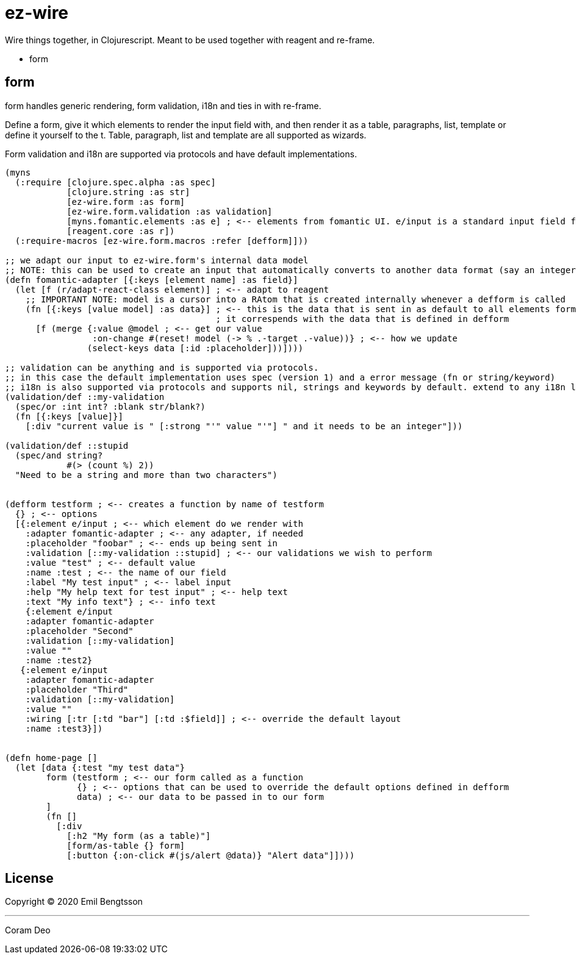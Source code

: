 = ez-wire

Wire things together, in Clojurescript. Meant to be used together with reagent and re-frame.

* form

== form

form handles generic rendering, form validation, i18n and ties in with re-frame.

Define a form, give it which elements to render the input field with, and then render it as a table, paragraphs, list, template or define it yourself to the t. Table, paragraph, list and template are all supported as wizards.

Form validation and i18n are supported via protocols and have default implementations.

[source,clojure]
----
(myns
  (:require [clojure.spec.alpha :as spec]
            [clojure.string :as str]
            [ez-wire.form :as form]
            [ez-wire.form.validation :as validation]
            [myns.fomantic.elements :as e] ; <-- elements from fomantic UI. e/input is a standard input field from fomantic UI
            [reagent.core :as r])
  (:require-macros [ez-wire.form.macros :refer [defform]]))

;; we adapt our input to ez-wire.form's internal data model
;; NOTE: this can be used to create an input that automatically converts to another data format (say an integer, instead of a string)
(defn fomantic-adapter [{:keys [element name] :as field}]
  (let [f (r/adapt-react-class element)] ; <-- adapt to reagent
    ;; IMPORTANT NOTE: model is a cursor into a RAtom that is created internally whenever a defform is called
    (fn [{:keys [value model] :as data}] ; <-- this is the data that is sent in as default to all elements form an ez-wire form
                                         ; it correspends with the data that is defined in defform
      [f (merge {:value @model ; <-- get our value
                 :on-change #(reset! model (-> % .-target .-value))} ; <-- how we update
                (select-keys data [:id :placeholder]))])))

;; validation can be anything and is supported via protocols.
;; in this case the default implementation uses spec (version 1) and a error message (fn or string/keyword)
;; i18n is also supported via protocols and supports nil, strings and keywords by default. extend to any i18n library you wish
(validation/def ::my-validation
  (spec/or :int int? :blank str/blank?)
  (fn [{:keys [value]}]
    [:div "current value is " [:strong "'" value "'"] " and it needs to be an integer"]))

(validation/def ::stupid
  (spec/and string?
            #(> (count %) 2))
  "Need to be a string and more than two characters")
  

(defform testform ; <-- creates a function by name of testform
  {} ; <-- options
  [{:element e/input ; <-- which element do we render with
    :adapter fomantic-adapter ; <-- any adapter, if needed
    :placeholder "foobar" ; <-- ends up being sent in
    :validation [::my-validation ::stupid] ; <-- our validations we wish to perform
    :value "test" ; <-- default value
    :name :test ; <-- the name of our field
    :label "My test input" ; <-- label input
    :help "My help text for test input" ; <-- help text
    :text "My info text"} ; <-- info text
    {:element e/input
    :adapter fomantic-adapter
    :placeholder "Second"
    :validation [::my-validation]
    :value ""
    :name :test2}
   {:element e/input
    :adapter fomantic-adapter
    :placeholder "Third"
    :validation [::my-validation]
    :value ""
    :wiring [:tr [:td "bar"] [:td :$field]] ; <-- override the default layout
    :name :test3}])
    
    
(defn home-page []
  (let [data {:test "my test data"}
        form (testform ; <-- our form called as a function
              {} ; <-- options that can be used to override the default options defined in defform
              data) ; <-- our data to be passed in to our form
        ]
        (fn []
          [:div
            [:h2 "My form (as a table)"]
            [form/as-table {} form]
            [:button {:on-click #(js/alert @data)} "Alert data"]])))

----


== License

Copyright © 2020 Emil Bengtsson

___
Coram Deo

